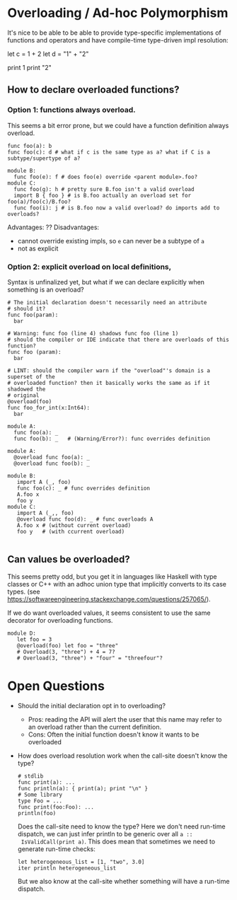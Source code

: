 * Overloading / Ad-hoc Polymorphism

It's nice to be able to be able to provide type-specific implementations of
functions and operators and have compile-time type-driven impl resolution:

  # overloaded addition
  let c = 1 + 2
  let d = "1" + "2"
  # overloaded functions
  print 1
  print "2"

** How to declare overloaded functions?

*** Option 1: functions always overload.

  This seems a bit error prone, but we could have a function definition always overload.

#+BEGIN_SRC coral
   func foo(a): b
   func foo(c): d # what if c is the same type as a? what if C is a subtype/supertype of a?

   module B:
     func foo(e): f # does foo(e) override <parent module>.foo?
   module C:
     func foo(g): h # pretty sure B.foo isn't a valid overload
     import B { foo } # is B.foo actually an overload set for foo(a)/foo(c)/B.foo?
     func foo(i): j # is B.foo now a valid overload? do imports add to overloads?
#+END_SRC

   Advantages: ??
   Disadvantages:
     - cannot override existing impls, so ~e~ can never be a subtype of ~a~
     - not as explicit

*** Option 2: explicit overload on local definitions,

Syntax is unfinalized yet, but what if we can declare explicitly when something is an overload?

#+BEGIN_SRC coral
  # The initial declaration doesn't necessarily need an attribute
  # should it?
  func foo(param):
    bar

  # Warning: func foo (line 4) shadows func foo (line 1)
  # should the compiler or IDE indicate that there are overloads of this function?
  func foo (param):
    bar

  # LINT: should the compiler warn if the "overload"'s domain is a superset of the
  # overloaded function? then it basically works the same as if it shadowed the
  # original
  @overload(foo)
  func foo_for_int(x:Int64):
    bar
#+END_SRC

#+BEGIN_SRC coral
  module A:
    func foo(a): _
    func foo(b): _   # (Warning/Error?): func overrides definition

  module A:
    @overload func foo(a): _
    @overload func foo(b): _

  module B:
     import A (_, foo)
     func foo(c): _ # func overrides definition
     A.foo x
     foo y
  module C:
     import A (_,, foo)
     @overload func foo(d): _ # func overloads A
     A.foo x # (without current overload)
     foo y   # (with ccurrent overload)

#+END_SRC

** Can values be overloaded?

This seems pretty odd, but you get it in languages like Haskell with type
classes or C++ with an adhoc union type that implicitly converts to its case
types. (see https://softwareengineering.stackexchange.com/questions/257065/).

If we do want overloaded values, it seems consistent to use the same decorator
for overloading functions.

#+BEGIN_SRC coral
  module D:
     let foo = 3
     @overload(foo) let foo = "three"
     # Overload(3, "three") + 4 = 7?
     # Overload(3, "three") + "four" = "threefour"?
#+END_SRC

* Open Questions

 - Should the initial declaration opt in to overloading?
   - Pros: reading the API will alert the user that this name may refer to an
     overload rather than the current definition.
   - Cons: Often the initial function doesn't know it wants to be overloaded

 - How does overload resolution work when the call-site doesn't know the type?
   #+BEGIN_SRC coral
   # stdlib
   func print(a): ...
   func println(a): { print(a); print "\n" }
   # Some library
   type Foo = ...
   func print(foo:Foo): ...
   println(foo)
   #+END_SRC

   Does the call-site need to know the type? Here we don't need run-time
   dispatch, we can just infer println to be generic over all ~a ::
   IsValidCall(print a)~. This does mean that sometimes we need to generate
   run-time checks:

   #+BEGIN_SRC coral
   let heterogeneous_list = [1, "two", 3.0]
   iter println heterogeneous_list
   #+END_SRC

   But we also know at the call-site whether something will have a run-time
   dispatch.
